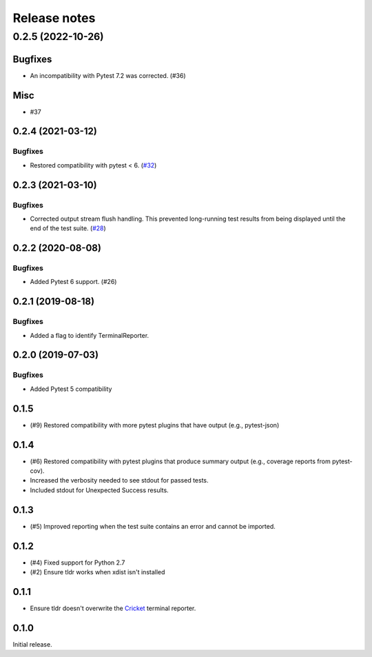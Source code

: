 =============
Release notes
=============

.. towncrier release notes start

0.2.5 (2022-10-26)
==================

Bugfixes
--------

* An incompatibility with Pytest 7.2 was corrected. (#36)

Misc
----

* #37

0.2.4 (2021-03-12)
------------------

Bugfixes
^^^^^^^^

* Restored compatibility with pytest < 6. (`#32 <https://github.com/freakboy3742/pytest-tldr/issues/32>`_)


0.2.3 (2021-03-10)
------------------

Bugfixes
^^^^^^^^

* Corrected output stream flush handling. This prevented long-running test results
  from being displayed until the end of the test suite. (`#28 <https://github.com/freakboy3742/pytest-tldr/issues/28>`_)


0.2.2 (2020-08-08)
------------------

Bugfixes
^^^^^^^^

* Added Pytest 6 support. (#26)

0.2.1 (2019-08-18)
------------------

Bugfixes
^^^^^^^^

* Added a flag to identify TerminalReporter.

0.2.0 (2019-07-03)
------------------

Bugfixes
^^^^^^^^

* Added Pytest 5 compatibility

0.1.5
-----

* (#9) Restored compatibility with more pytest plugins that have output
  (e.g., pytest-json)

0.1.4
-----

* (#6) Restored compatibility with pytest plugins that produce summary output
  (e.g., coverage reports from pytest-cov).
* Increased the verbosity needed to see stdout for passed tests.
* Included stdout for Unexpected Success results.

0.1.3
-----

* (#5) Improved reporting when the test suite contains an error and cannot be
  imported.

0.1.2
-----

* (#4) Fixed support for Python 2.7
* (#2) Ensure tldr works when xdist isn't installed

0.1.1
-----

* Ensure tldr doesn't overwrite the `Cricket
  <http://github.com/beeware/cricket>`_ terminal reporter.

0.1.0
-----

Initial release.
